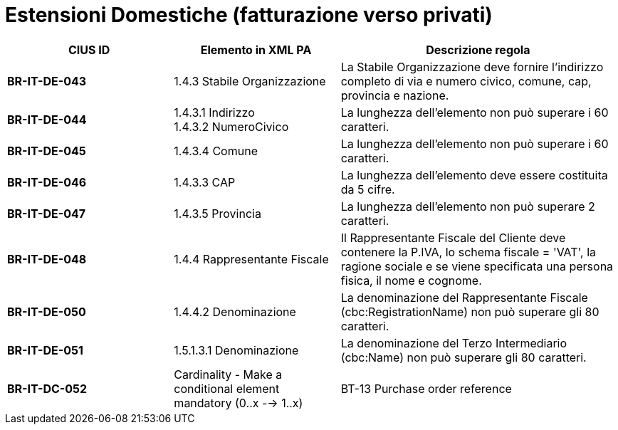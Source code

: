 

= [lime-background]#Estensioni Domestiche (fatturazione verso privati)#


[cols="3s,3,5", options="header"]
|====

^.^|CIUS ID
^.^|Elemento in XML PA
^.^|Descrizione regola


|BR-IT-DE-043
|1.4.3 Stabile Organizzazione
|La Stabile Organizzazione deve fornire l'indirizzo completo di via e numero civico, comune, cap, provincia e nazione.

|BR-IT-DE-044
|1.4.3.1 Indirizzo +
1.4.3.2 NumeroCivico
|La lunghezza dell'elemento non può superare i 60 caratteri.

|BR-IT-DE-045
|1.4.3.4 Comune
|La lunghezza dell'elemento non può superare i 60 caratteri.

|BR-IT-DE-046
|1.4.3.3 CAP
|La lunghezza dell'elemento deve essere costituita da 5 cifre.

|BR-IT-DE-047
|1.4.3.5 Provincia 
|La lunghezza dell'elemento non può superare 2 caratteri.

|BR-IT-DE-048
|1.4.4 Rappresentante Fiscale
|Il Rappresentante Fiscale del Cliente deve contenere la P.IVA, lo schema fiscale = 'VAT', la ragione sociale e se viene specificata una persona fisica, il nome e cognome.

|BR-IT-DE-050
|1.4.4.2 Denominazione
|La denominazione del Rappresentante Fiscale (cbc:RegistrationName) non può superare gli 80 caratteri. 

|BR-IT-DE-051
|1.5.1.3.1 Denominazione
|La denominazione del Terzo Intermediario (cbc:Name) non può superare gli 80 caratteri. 

|BR-IT-DC-052
|Cardinality - Make a conditional element mandatory (0..x --> 1..x)
|BT-13 Purchase order reference
|2.1.2.2 IdDocumento
|Se il valore dell’elemento BT-40 (Seller country code) è uguale a "IT" e in una riga di fattura è presente il riferimento ad una riga d'ordine (BT-132 Referenced purchase order line reference), DEVE essere indicato il riferimento all'ordine in testata (BT-13 Purchase order reference) o in riga.


|====

